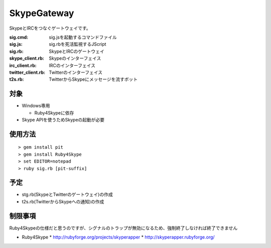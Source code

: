 ﻿SkypeGateway
============

SkypeとIRCをつなぐゲートウェイです。

:sig.cmd: sig.jsを起動するコマンドファイル
:sig.js: sig.rbを死活監視するJScript
:sig.rb: SkypeとIRCのゲートウェイ
:skype_client.rb: Skypeのインターフェイス
:irc_client.rb: IRCのインターフェイス
:twitter_client.rb: Twitterのインターフェイス
:t2s.rb: TwitterからSkypeにメッセージを流すボット

対象
----

- Windows専用

  - Ruby4Skypeに依存

- Skype APIを使うためSkypeの起動が必要

使用方法
--------

::

  > gem install pit
  > gem install Ruby4Skype
  > set EDITOR=notepad
  > ruby sig.rb [pit-suffix]

予定
----

- stg.rb(SkypeとTwitterのゲートウェイ)の作成

- t2s.rb(TwitterからSkypeへの通知)の作成

制限事項
--------

Ruby4Skypeの仕様だと思うのですが、シグナルのトラップが無効になるため、強制終了しなければ終了できません


* Ruby4Skype
  * http://rubyforge.org/projects/skyperapper
  * http://skyperapper.rubyforge.org/
